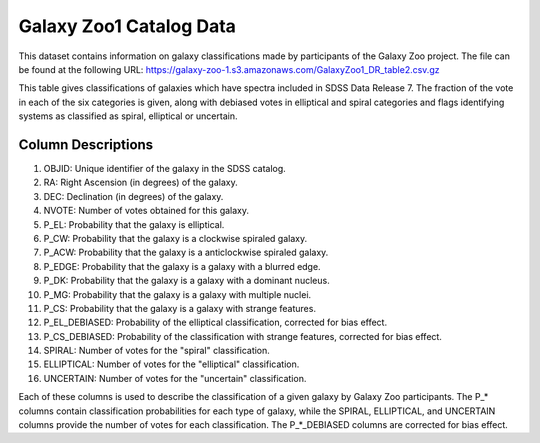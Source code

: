 Galaxy Zoo1 Catalog Data
========================

This dataset contains information on galaxy classifications made by participants of the Galaxy Zoo project. 
The file can be found at the following URL: https://galaxy-zoo-1.s3.amazonaws.com/GalaxyZoo1_DR_table2.csv.gz

This table gives classifications of galaxies which have spectra included in SDSS Data Release 7. 
The fraction of the vote in each of the six categories is given, along with debiased votes in elliptical and spiral categories and 
flags identifying systems as classified as spiral, elliptical or uncertain.

Column Descriptions
-------------------

1. OBJID: Unique identifier of the galaxy in the SDSS catalog.
2. RA: Right Ascension (in degrees) of the galaxy.
3. DEC: Declination (in degrees) of the galaxy.
4. NVOTE: Number of votes obtained for this galaxy.
5. P_EL: Probability that the galaxy is elliptical.
6. P_CW: Probability that the galaxy is a clockwise spiraled galaxy.
7. P_ACW: Probability that the galaxy is a anticlockwise spiraled galaxy.
8. P_EDGE: Probability that the galaxy is a galaxy with a blurred edge.
9. P_DK: Probability that the galaxy is a galaxy with a dominant nucleus.
10. P_MG: Probability that the galaxy is a galaxy with multiple nuclei.
11. P_CS: Probability that the galaxy is a galaxy with strange features.
12. P_EL_DEBIASED: Probability of the elliptical classification, corrected for bias effect.
13. P_CS_DEBIASED: Probability of the classification with strange features, corrected for bias effect.
14. SPIRAL: Number of votes for the "spiral" classification.
15. ELLIPTICAL: Number of votes for the "elliptical" classification.
16. UNCERTAIN: Number of votes for the "uncertain" classification.

Each of these columns is used to describe the classification of a given galaxy by Galaxy Zoo participants. 
The P_* columns contain classification probabilities for each type of galaxy, while the SPIRAL, ELLIPTICAL, 
and UNCERTAIN columns provide the number of votes for each classification. The P_*_DEBIASED columns are corrected for bias effect.
